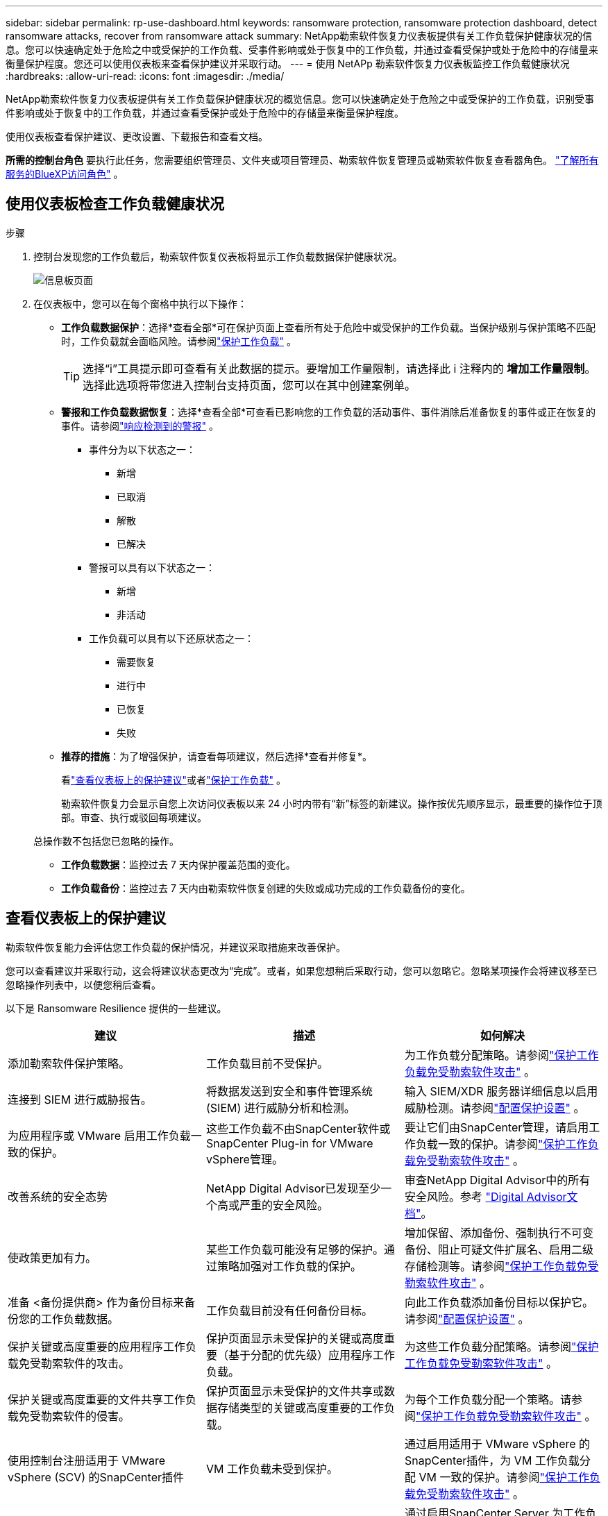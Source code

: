 ---
sidebar: sidebar 
permalink: rp-use-dashboard.html 
keywords: ransomware protection, ransomware protection dashboard, detect ransomware attacks, recover from ransomware attack 
summary: NetApp勒索软件恢复力仪表板提供有关工作负载保护健康状况的信息。您可以快速确定处于危险之中或受保护的工作负载、受事件影响或处于恢复中的工作负载，并通过查看受保护或处于危险中的存储量来衡量保护程度。您还可以使用仪表板来查看保护建议并采取行动。 
---
= 使用 NetAPp 勒索软件恢复力仪表板监控工作负载健康状况
:hardbreaks:
:allow-uri-read: 
:icons: font
:imagesdir: ./media/


[role="lead"]
NetApp勒索软件恢复力仪表板提供有关工作负载保护健康状况的概览信息。您可以快速确定处于危险之中或受保护的工作负载，识别受事件影响或处于恢复中的工作负载，并通过查看受保护或处于危险中的存储量来衡量保护程度。

使用仪表板查看保护建议、更改设置、下载报告和查看文档。

*所需的控制台角色* 要执行此任务，您需要组织管理员、文件夹或项目管理员、勒索软件恢复管理员或勒索软件恢复查看器角色。 https://docs.netapp.com/us-en/bluexp-setup-admin/reference-iam-predefined-roles.html["了解所有服务的BlueXP访问角色"^] 。



== 使用仪表板检查工作负载健康状况

.步骤
. 控制台发现您的工作负载后，勒索软件恢复仪表板将显示工作负载数据保护健康状况。
+
image:screen-dashboard.png["信息板页面"]

. 在仪表板中，您可以在每个窗格中执行以下操作：
+
** *工作负载数据保护*：选择*查看全部*可在保护页面上查看所有处于危险中或受保护的工作负载。当保护级别与保护策略不匹配时，工作负载就会面临风险。请参阅link:rp-use-protect.html["保护工作负载"] 。
+

TIP: 选择“i”工具提示即可查看有关此数据的提示。要增加工作量限制，请选择此 i 注释内的 *增加工作量限制*。选择此选项将带您进入控制台支持页面，您可以在其中创建案例单。

** *警报和工作负载数据恢复*：选择*查看全部*可查看已影响您的工作负载的活动事件、事件消除后准备恢复的事件或正在恢复的事件。请参阅link:rp-use-alert.html["响应检测到的警报"] 。
+
*** 事件分为以下状态之一：
+
**** 新增
**** 已取消
**** 解散
**** 已解决


*** 警报可以具有以下状态之一：
+
**** 新增
**** 非活动


*** 工作负载可以具有以下还原状态之一：
+
**** 需要恢复
**** 进行中
**** 已恢复
**** 失败




** *推荐的措施*：为了增强保护，请查看每项建议，然后选择*查看并修复*。
+
看link:rp-use-dashboard.html#review-protection-recommendations-on-the-dashboard["查看仪表板上的保护建议"]或者link:rp-use-protect.html["保护工作负载"] 。

+
勒索软件恢复力会显示自您上次访问仪表板以来 24 小时内带有“新”标签的新建议。操作按优先顺序显示，最重要的操作位于顶部。审查、执行或驳回每项建议。

+
总操作数不包括您已忽略的操作。

** *工作负载数据*：监控过去 7 天内保护覆盖范围的变化。
** *工作负载备份*：监控过去 7 天内由勒索软件恢复创建的失败或成功完成的工作负载备份的变化。






== 查看仪表板上的保护建议

勒索软件恢复能力会评估您工作负载的保护情况，并建议采取措施来改善保护。

您可以查看建议并采取行动，这会将建议状态更改为“完成”。或者，如果您想稍后采取行动，您可以忽略它。忽略某项操作会将建议移至已忽略操作列表中，以便您稍后查看。

以下是 Ransomware Resilience 提供的一些建议。

[cols="30,30,30"]
|===
| 建议 | 描述 | 如何解决 


| 添加勒索软件保护策略。 | 工作负载目前不受保护。 | 为工作负载分配策略。请参阅link:rp-use-protect.html["保护工作负载免受勒索软件攻击"] 。 


| 连接到 SIEM 进行威胁报告。 | 将数据发送到安全和事件管理系统 (SIEM) 进行威胁分析和检测。 | 输入 SIEM/XDR 服务器详细信息以启用威胁检测。请参阅link:rp-use-settings.html["配置保护设置"] 。 


| 为应用程序或 VMware 启用工作负载一致的保护。 | 这些工作负载不由SnapCenter软件或SnapCenter Plug-in for VMware vSphere管理。 | 要让它们由SnapCenter管理，请启用工作负载一致的保护。请参阅link:rp-use-protect.html["保护工作负载免受勒索软件攻击"] 。 


| 改善系统的安全态势 | NetApp Digital Advisor已发现至少一个高或严重的安全风险。 | 审查NetApp Digital Advisor中的所有安全风险。参考 https://docs.netapp.com/us-en/active-iq/index.html["Digital Advisor文档"^]。 


| 使政策更加有力。 | 某些工作负载可能没有足够的保护。通过策略加强对工作负载的保护。 | 增加保留、添加备份、强制执行不可变备份、阻止可疑文件扩展名、启用二级存储检测等。请参阅link:rp-use-protect.html["保护工作负载免受勒索软件攻击"] 。 


| 准备 <备份提供商> 作为备份目标来备份您的工作负载数据。 | 工作负载目前没有任何备份目标。 | 向此工作负载添加备份目标以保护它。请参阅link:rp-use-settings.html["配置保护设置"] 。 


| 保护关键或高度重要的应用程序工作负载免受勒索软件的攻击。 | 保护页面显示未受保护的关键或高度重要（基于分配的优先级）应用程序工作负载。 | 为这些工作负载分配策略。请参阅link:rp-use-protect.html["保护工作负载免受勒索软件攻击"] 。 


| 保护关键或高度重要的文件共享工作负载免受勒索软件的侵害。 | 保护页面显示未受保护的文件共享或数据存储类型的关键或高度重要的工作负载。 | 为每个工作负载分配一个策略。请参阅link:rp-use-protect.html["保护工作负载免受勒索软件攻击"] 。 


| 使用控制台注册适用于 VMware vSphere (SCV) 的SnapCenter插件 | VM 工作负载未受到保护。 | 通过启用适用于 VMware vSphere 的SnapCenter插件，为 VM 工作负载分配 VM 一致的保护。请参阅link:rp-use-protect.html["保护工作负载免受勒索软件攻击"] 。 


| 使用控制台注册可用的SnapCenter服务器 | 应用程序不受保护。 | 通过启用SnapCenter Server 为工作负载分配应用程序一致的保护。请参阅link:rp-use-protect.html["保护工作负载免受勒索软件攻击"] 。 


| 查看新警报。 | 存在新的警报。 | 查看新警报。请参阅link:rp-use-alert.html["响应检测到的勒索软件警报"] 。 
|===
.步骤
. 从勒索软件恢复中的“推荐操作”窗格中，选择一个建议，然后选择“*查看并修复*”。
. 要稍后再取消该操作，请选择“*取消*”。
+
该建议将从“待办事项”列表中清除并出现在“已忽略”列表中。

+

TIP: 您稍后可以将已消除的项目更改为待办事项。当您将某项标记为已完成或将已解除的项更改为待办事项时，总操作数会增加 1。

. 要查看有关如何根据建议采取行动的信息，请选择*信息*图标。




== 将保护数据导出到 CSV 文件

您可以导出数据并下载显示保护、警报和恢复详细信息的 CSV 文件。

您可以从任何主菜单选项下载 CSV 文件：

* *保护*：包含所有工作负载的状态和详细信息，包括勒索软件弹性标记为受保护或处于危险中的工作负载总数。
* *警报*：包括所有警报的状态和详细信息，包括警报总数和自动快照。
* *恢复*：包括需要恢复的所有工作负载的状态和详细信息，包括勒索软件恢复标记为“需要恢复”、“进行中”、“恢复失败”和“成功恢复”的工作负载总数。


从页面下载的 CSV 文件仅包含该页面的数据。

CSV 文件包含所有控制台系统上所有工作负载的数据。

.步骤
. 从勒索软件恢复力仪表板中，选择*刷新*image:button-refresh.png["刷新选项"]右上角的选项可刷新文件中显示的数据。
. 执行以下操作之一：
+
** 从页面上选择*下载*image:button-download.png["下载选项"]选项。
** 从勒索软件恢复菜单中，选择*报告*。


. 如果您选择了“*报告*”选项，请选择一个预配置的命名文件，然后选择“*下载（CSV）*”或“*下载（JSON）*”。




== 访问技术文档

您可以从以下位置访问勒索软件恢复技术文档link:https://docs.netapp.com["docs.netapp.com"^]或从勒索软件恢复力内部。

.步骤
. 从勒索软件恢复力仪表板中，选择垂直*操作*image:button-actions-vertical.png["垂直操作选项"]选项。
. 选择以下选项之一：
+
** *新功能* 查看发行说明中当前或以前版本的功能信息。
** *文档* 查看勒索软件恢复文档主页和此文档。




